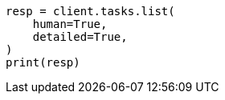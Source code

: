 // This file is autogenerated, DO NOT EDIT
// troubleshooting/common-issues/hotspotting.asciidoc:267

[source, python]
----
resp = client.tasks.list(
    human=True,
    detailed=True,
)
print(resp)
----

